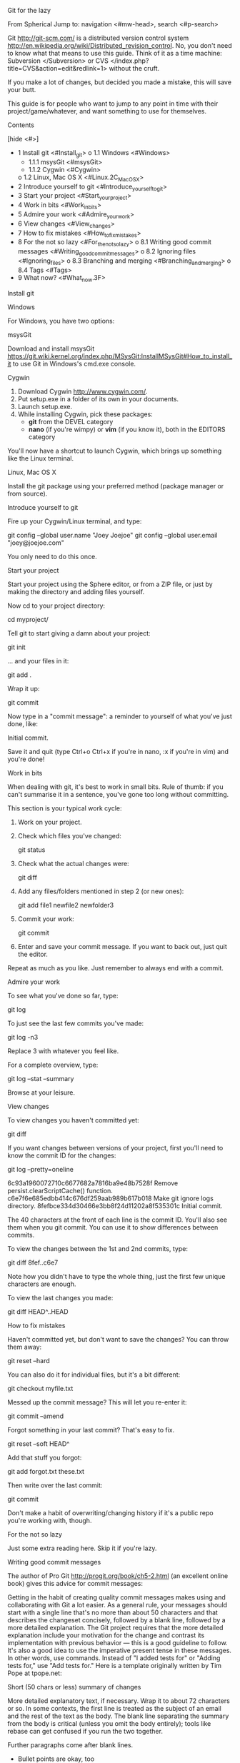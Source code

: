 
  Git for the lazy

From Spherical
Jump to: navigation <#mw-head>, search <#p-search>

Git <http://git-scm.com/> is a distributed version control system
<http://en.wikipedia.org/wiki/Distributed_revision_control>. No, you
don't need to know what that means to use this guide. Think of it as a
time machine: Subversion </Subversion> or CVS
</index.php?title=CVS&action=edit&redlink=1> without the cruft.

If you make a lot of changes, but decided you made a mistake, this will
save your butt.

This guide is for people who want to jump to any point in time with
their project/game/whatever, and want something to use for themselves.


    Contents

 [hide <#>] 

  * 1 Install git <#Install_git>
      o 1.1 Windows <#Windows>
          + 1.1.1 msysGit <#msysGit>
          + 1.1.2 Cygwin <#Cygwin>
      o 1.2 Linux, Mac OS X <#Linux.2C_Mac_OS_X>
  * 2 Introduce yourself to git <#Introduce_yourself_to_git>
  * 3 Start your project <#Start_your_project>
  * 4 Work in bits <#Work_in_bits>
  * 5 Admire your work <#Admire_your_work>
  * 6 View changes <#View_changes>
  * 7 How to fix mistakes <#How_to_fix_mistakes>
  * 8 For the not so lazy <#For_the_not_so_lazy>
      o 8.1 Writing good commit messages <#Writing_good_commit_messages>
      o 8.2 Ignoring files <#Ignoring_files>
      o 8.3 Branching and merging <#Branching_and_merging>
      o 8.4 Tags <#Tags>
  * 9 What now? <#What_now.3F>


    Install git


      Windows

For Windows, you have two options:


        msysGit

Download and install msysGit
<https://git.wiki.kernel.org/index.php/MSysGit:InstallMSysGit#How_to_install_it>
to use Git in Windows's cmd.exe console.


        Cygwin

 1. Download Cygwin <http://www.cygwin.com/>.
 2. Put setup.exe in a folder of its own in your documents.
 3. Launch setup.exe.
 4. While installing Cygwin, pick these packages:
      * *git* from the DEVEL category
      * *nano* (if you're wimpy) or *vim* (if you know it), both in the
        EDITORS category 

You'll now have a shortcut to launch Cygwin, which brings up something
like the Linux terminal.


      Linux, Mac OS X

Install the git package using your preferred method (package manager or
from source).


    Introduce yourself to git

Fire up your Cygwin/Linux terminal, and type:

git config --global user.name "Joey Joejoe"
git config --global user.email "joey@joejoe.com"

You only need to do this once.


    Start your project

Start your project using the Sphere editor, or from a ZIP file, or just
by making the directory and adding files yourself.

Now cd to your project directory:

cd myproject/

Tell git to start giving a damn about your project:

git init

... and your files in it:

git add .

Wrap it up:

git commit

Now type in a "commit message": a reminder to yourself of what you've
just done, like:

Initial commit.

Save it and quit (type Ctrl+o Ctrl+x if you're in nano, :x if you're in
vim) and you're done!


    Work in bits

When dealing with git, it's best to work in small bits. Rule of thumb:
if you can't summarise it in a sentence, you've gone too long without
committing.

This section is your typical work cycle:

 1. Work on your project.
 2. Check which files you've changed:

    git status

 3. Check what the actual changes were:

    git diff

 4. Add any files/folders mentioned in step 2 (or new ones):

    git add file1 newfile2 newfolder3

 5. Commit your work:

    git commit

 6. Enter and save your commit message. If you want to back out, just
    quit the editor. 

Repeat as much as you like. Just remember to always end with a commit.


    Admire your work

To see what you've done so far, type:

git log

To just see the last few commits you've made:

git log -n3

Replace 3 with whatever you feel like.

For a complete overview, type:

git log --stat --summary

Browse at your leisure.


    View changes

To view changes you haven't committed yet:

git diff

If you want changes between versions of your project, first you'll need
to know the commit ID for the changes:

git log --pretty=oneline

6c93a1960072710c6677682a7816ba9e48b7528f Remove persist.clearScriptCache() function.
c6e7f6e685edbb414c676df259aab989b617b018 Make git ignore logs directory.
8fefbce334d30466e3bb8f24d11202a8f535301c Initial commit.

The 40 characters at the front of each line is the commit ID. You'll
also see them when you git commit. You can use it to show differences
between commits.

To view the changes between the 1st and 2nd commits, type:

git diff 8fef..c6e7

Note how you didn't have to type the whole thing, just the first few
unique characters are enough.

To view the last changes you made:

git diff HEAD^..HEAD


    How to fix mistakes

Haven't committed yet, but don't want to save the changes? You can throw
them away:

git reset --hard

You can also do it for individual files, but it's a bit different:

git checkout myfile.txt

Messed up the commit message? This will let you re-enter it:

git commit --amend

Forgot something in your last commit? That's easy to fix.

git reset --soft HEAD^

Add that stuff you forgot:

git add forgot.txt these.txt

Then write over the last commit:

git commit

Don't make a habit of overwriting/changing history if it's a public repo
you're working with, though.


    For the not so lazy

Just some extra reading here. Skip it if you're lazy.


      Writing good commit messages

The author of Pro Git <http://progit.org/book/ch5-2.html> (an excellent
online book) gives this advice for commit messages:

    Getting in the habit of creating quality commit messages makes using
    and collaborating with Git a lot easier. As a general rule, your
    messages should start with a single line that's no more than about
    50 characters and that describes the changeset concisely, followed
    by a blank line, followed by a more detailed explanation. The Git
    project requires that the more detailed explanation include your
    motivation for the change and contrast its implementation with
    previous behavior — this is a good guideline to follow. It's also a
    good idea to use the imperative present tense in these messages. In
    other words, use commands. Instead of "I added tests for" or "Adding
    tests for," use "Add tests for." Here is a template originally
    written by Tim Pope at tpope.net:

    Short (50 chars or less) summary of changes

    More detailed explanatory text, if necessary.  Wrap it to about 72
    characters or so.  In some contexts, the first line is treated as the
    subject of an email and the rest of the text as the body.  The blank
    line separating the summary from the body is critical (unless you omit
    the body entirely); tools like rebase can get confused if you run the
    two together.

    Further paragraphs come after blank lines.

     - Bullet points are okay, too

     - Typically a hyphen or asterisk is used for the bullet, preceded by a
       single space, with blank lines in between, but conventions vary here

    If all your commit messages look like this, things will be a lot
    easier for you and the developers you work with. The Git project has
    well-formatted commit messages — I encourage you to run git log
    --no-merges there to see what a nicely formatted project-commit
    history looks like.


      Ignoring files

When you check your project status, sometimes you'll get something like
this:

git status

# On branch master
# Untracked files:
#   (use "git add <file>..." to include in what will be committed)
#
#       bleh.txt
#       module.c~
nothing added to commit but untracked files present (use "git add" to track)

If you don't want git to track these files, you can add entries to
.gitignore:

nano .gitignore

And add the files you want ignored:

bleh.txt
*~

The first line ignores bleh.txt the second line ignores all files and
directories ending with a tilde (~), i.e. backup files.

You can check if you got it right:

git status

# On branch master
# Changed but not updated:
#   (use "git add <file>..." to update what will be committed)
#
#       modified:   .gitignore
#
no changes added to commit (use "git add" and/or "git commit -a")

Don't forget to commit your changes to .gitignore!

git add .gitignore
git commit

With something like this for your commit message:

Make git ignore bleh.txt and backup files.

Use .gitignore to keep your messages clean, and stop git from bugging
you about stuff you don't care about. It's a good idea to ignore things
like executable binaries, object files, etc. Pretty much anything that
can be regenerated from source.


      Branching and merging

A branch is a separate line of development. If you're going to make a
bunch of changes related to a single feature, it might be a good idea to
make a "topic branch": a branch related to a topic/feature.

To make a new branch:

git branch feature_x

To view the current branches:

git branch

  feature_x
* master

The asterisk (*) shows your current branch. /master/ is the default
branch, like the trunk in CVS or Subversion.

To switch to your new branch, just type:

git checkout feature_x

If you check the branches again, you'll see the switch:

git branch

* feature_x
  master

Now go through the usual edit/commit cycle. Your changes will go onto
the new branch.

When you want to put your branch changes back onto /master/, first
switch to /master/:

git checkout master

Then merge the branch changes:

git merge feature_x

This will combine the changes of the /master/ and /feature_x/ branches.
If you didn't change the /master/ branch, git will just "fast-forward"
the /feature_x/ changes so master is up to date. Otherwise, the changes
from /master/ and /feature_x/ will be combined.

You can see the commit in your project's log:

git log -n1

If you're happy with the result, and don't need the branch any more, you
can delete it:

git branch -d feature_x

Now when you see the branches, you'll only see the master branch:

git branch

* master

You can make as many branches as you need at once.


      Tags

If you hit a new version of your project, it may be a good idea to mark
it with a tag. Tags can be used to easily refer to older commits.

To tag the current version of your project as "v1.4.2", for example:

git tag v1.4.2

You can use these tags in places where those 40-character IDs appear.


    What now?

git can help with working with other people too. Of course, then you do
have to learn about distributed version control. Until then, just enjoy
this page.

But if you want to learn:

  * Pro Git online book <http://progit.org/book/>
  * gittutorial manual page online
    <http://www.kernel.org/pub/software/scm/git/docs/gittutorial.html>
  * Everyday git with 20 commands or so
    <http://www.kernel.org/pub/software/scm/git/docs/everyday.html>
  * The official git web site <http://git-scm.com/> 

Main git selling points (ripped off the main site):

  * Distributed development, i.e. working with other people.
  * Strong support for non-linear development, i.e. working with other
    people at the same time!
  * Efficient handling of large projects, i.e. fast!
  * Cryptographic authentication of history, for the paranoid.
  * Scriptable toolkit design; you can script pretty much any git task. 

If something doesn't seem right or is confusing, contact me at my blog.
--tunginobi 07:42, 5 August 2009 (IST)

Retrieved from
"http://wiki.spheredev.org/index.php?title=Git_for_the_lazy&oldid=1023"
Category </Special:Categories>:

  * Tutorials </Category:Tutorials>


          Personal tools

  * Log in / create account with OpenID
    </index.php?title=Special:OpenIDLogin&returnto=Git_for_the_lazy>


          Namespaces

  * Page </Git_for_the_lazy>
  * Discussion
    </index.php?title=Talk:Git_for_the_lazy&action=edit&redlink=1>


          Variants<#>


          Views

  * Read </Git_for_the_lazy>
  * View source </index.php?title=Git_for_the_lazy&action=edit>
  * View history </index.php?title=Git_for_the_lazy&action=history>


          Actions<#>


          Search

</Main_Page>


          Navigation

  * Main page </Main_Page>
  * Community portal </Spherical:Community_portal>
  * Current events </Spherical:Current_events>
  * Recent changes </Special:RecentChanges>
  * Random page </Special:Random>
  * Help </Help:Contents>


          Using Sphere <#>

  * Functions list </API:Functions>
  * Scripts </Category:Scripts>
  * Tutorials </Category:Tutorials>


          Spherical Links <#>

  * Site <http://www.spheredev.org>
  * Forums <http://forums.spheredev.org>
  * Source <https://github.com/sphere-group>
  * Facebook
    <https://www.facebook.com/pages/Sphere-Game-Engine/108007439268336>
  * Google+ <https://plus.google.com/u/0/109760997028897304496>


          Toolbox <#>

  * What links here </Special:WhatLinksHere/Git_for_the_lazy>
  * Related changes </Special:RecentChangesLinked/Git_for_the_lazy>
  * Special pages </Special:SpecialPages>
  * Permanent link </index.php?title=Git_for_the_lazy&oldid=1023>
  * Cite this page
    </index.php?title=Special:Cite&page=Git_for_the_lazy&id=1023>


          Print/export <#>

  * Create a book
    </index.php?title=Special:Book&bookcmd=book_creator&referer=Git+for+the+lazy>
  * Download as PDF
    </index.php?title=Special:Book&bookcmd=render_article&arttitle=Git+for+the+lazy&oldid=1023&writer=rl>
  * Printable version </index.php?title=Git_for_the_lazy&printable=yes>

  * This page was last modified on 29 August 2013, at 21:27.
  * This page has been accessed 41,635 times.
  * Content is available under Creative Commons Attribution
    <http://creativecommons.org/licenses/by/3.0/>.

  * Privacy policy </Spherical:Privacy_policy>
  * About Spherical </Spherical:About>
  * Disclaimers </Spherical:General_disclaimer>

  * Creative Commons Attribution
    <http://creativecommons.org/licenses/by/3.0/>
  * Powered by MediaWiki <//www.mediawiki.org/>

